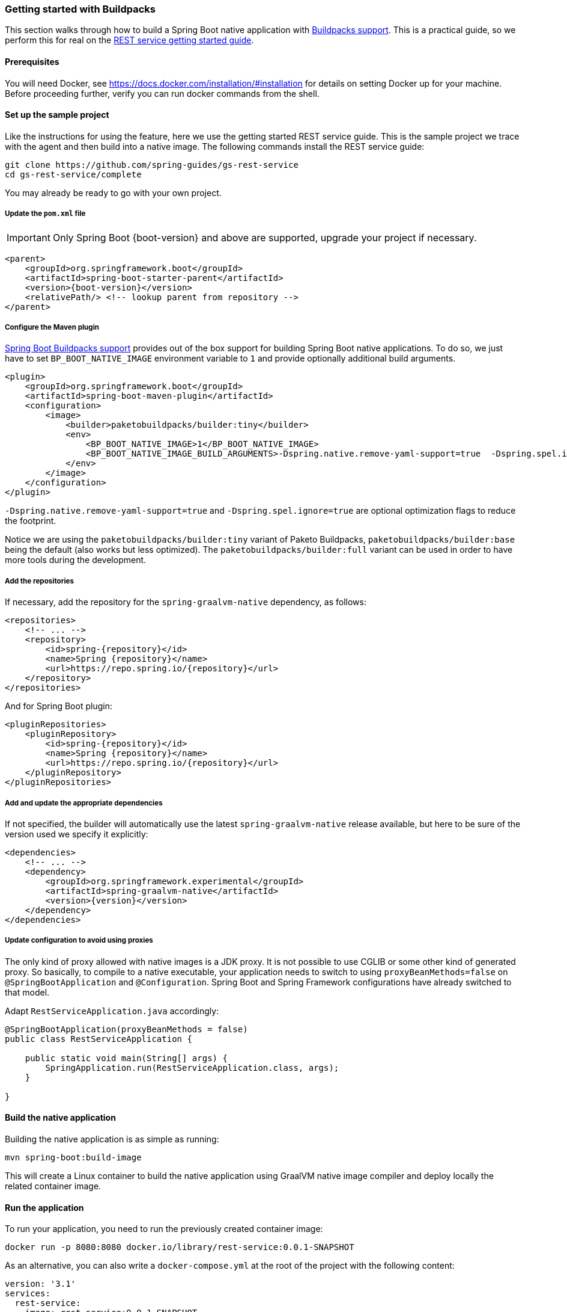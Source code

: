 [[getting-started-buildpacks]]
=== Getting started with Buildpacks

This section walks through how to build a Spring Boot native application with https://docs.spring.io/spring-boot/docs/current/reference/html/spring-boot-features.html#boot-features-container-images-buildpacks[Buildpacks support].
This is a practical guide, so we perform this for real on the https://spring.io/guides/gs/rest-service/[REST service getting started guide].

==== Prerequisites

You will need Docker, see https://docs.docker.com/installation/#installation for details on setting Docker up for your machine.
Before proceeding further, verify you can run docker commands from the shell.

==== Set up the sample project

Like the instructions for using the feature, here we use the getting started REST service guide.
This is the sample project we trace with the agent and then build into a native image.
The following commands install the REST service guide:

====
[source,bash]
----
git clone https://github.com/spring-guides/gs-rest-service
cd gs-rest-service/complete
----
====

You may already be ready to go with your own project.

===== Update the `pom.xml` file

IMPORTANT: Only Spring Boot {boot-version} and above are supported, upgrade your project if necessary.

====
[source,xml,subs="attributes,verbatim"]
----
<parent>
    <groupId>org.springframework.boot</groupId>
    <artifactId>spring-boot-starter-parent</artifactId>
    <version>{boot-version}</version>
    <relativePath/> <!-- lookup parent from repository -->
</parent>
----
====

===== Configure the Maven plugin

https://docs.spring.io/spring-boot/docs/current/reference/html/spring-boot-features.html#boot-features-container-images-buildpacks[Spring Boot Buildpacks support] provides out of the box support for building Spring Boot native applications.
To do so, we just have to set `BP_BOOT_NATIVE_IMAGE` environment variable to `1` and provide optionally additional build arguments.
====
[source,xml,subs="attributes,verbatim"]
----
<plugin>
    <groupId>org.springframework.boot</groupId>
    <artifactId>spring-boot-maven-plugin</artifactId>
    <configuration>
        <image>
            <builder>paketobuildpacks/builder:tiny</builder>
            <env>
                <BP_BOOT_NATIVE_IMAGE>1</BP_BOOT_NATIVE_IMAGE>
                <BP_BOOT_NATIVE_IMAGE_BUILD_ARGUMENTS>-Dspring.native.remove-yaml-support=true  -Dspring.spel.ignore=true</BP_BOOT_NATIVE_IMAGE_BUILD_ARGUMENTS>
            </env>
        </image>
    </configuration>
</plugin>
----
====

`-Dspring.native.remove-yaml-support=true` and `-Dspring.spel.ignore=true` are optional optimization flags to reduce the footprint.

Notice we are using the `paketobuildpacks/builder:tiny` variant of Paketo Buildpacks,
`paketobuildpacks/builder:base` being the default (also works but less optimized).
The `paketobuildpacks/builder:full` variant can be used in order to have more tools during the development.

===== Add the repositories

If necessary, add the repository for the `spring-graalvm-native` dependency, as follows:

====
[source,xml,subs="attributes,verbatim"]
----
<repositories>
    <!-- ... -->
    <repository>
        <id>spring-{repository}</id>
        <name>Spring {repository}</name>
        <url>https://repo.spring.io/{repository}</url>
    </repository>
</repositories>
----
====

And for Spring Boot plugin:
====
[source,xml,subs="attributes,verbatim"]
----
<pluginRepositories>
    <pluginRepository>
        <id>spring-{repository}</id>
        <name>Spring {repository}</name>
        <url>https://repo.spring.io/{repository}</url>
    </pluginRepository>
</pluginRepositories>
----
====

===== Add and update the appropriate dependencies

If not specified, the builder will automatically use the latest `spring-graalvm-native` release available, but here to be
sure of the version used we specify it explicitly:
====
[source,xml,subs="attributes,verbatim"]
----
<dependencies>
    <!-- ... -->
    <dependency>
        <groupId>org.springframework.experimental</groupId>
        <artifactId>spring-graalvm-native</artifactId>
        <version>{version}</version>
    </dependency>
</dependencies>
----
====

===== Update configuration to avoid using proxies

The only kind of proxy allowed with native images is a JDK proxy. It is not possible to use CGLIB or some other kind of generated proxy.
So basically, to compile to a native executable, your application needs to switch to using `proxyBeanMethods=false` on `@SpringBootApplication` and `@Configuration`.
Spring Boot and Spring Framework configurations have already switched to that model.

Adapt `RestServiceApplication.java` accordingly:

====
[source,java]
----
@SpringBootApplication(proxyBeanMethods = false)
public class RestServiceApplication {

    public static void main(String[] args) {
        SpringApplication.run(RestServiceApplication.class, args);
    }

}
----
====

==== Build the native application

Building the native application is as simple as running:
====
[source,bash]
----
mvn spring-boot:build-image
----
====
This will create a Linux container to build the native application using GraalVM native image compiler and deploy locally
the related container image.

==== Run the application

To run your application, you need to run the previously created container image:

====
[source,bash]
----
docker run -p 8080:8080 docker.io/library/rest-service:0.0.1-SNAPSHOT
----
====

As an alternative, you can also write a `docker-compose.yml` at the root of the project with the following content:
====
[source,yaml]
----
version: '3.1'
services:
  rest-service:
    image: rest-service:0.0.1-SNAPSHOT
----
====

And then run
====
[source,bash]
----
docker-compose up
----
====



The startup time is <100ms, compared ~1500ms when starting the fat jar.

Now that the service is up, visit http://localhost:8080/greeting, where you should see:

====
[source,json]
----
{"id":1,"content":"Hello, World!"}
----
====
